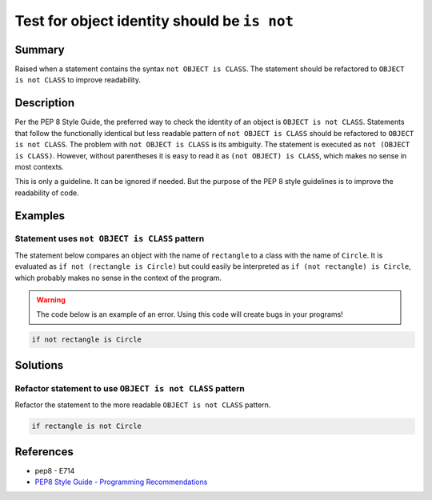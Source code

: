 Test for object identity should be ``is not``
=============================================

Summary
-------

Raised when a statement contains the syntax ``not OBJECT is CLASS``. The statement should be refactored to ``OBJECT is not CLASS`` to improve readability.

Description
-----------

Per the PEP 8 Style Guide, the preferred way to check the identity of an object is ``OBJECT is not CLASS``. Statements that follow the functionally identical but less readable pattern of ``not OBJECT is CLASS`` should be refactored to ``OBJECT is not CLASS``. The problem with ``not OBJECT is CLASS`` is its ambiguity. The statement is executed as ``not (OBJECT is CLASS)``. However, without parentheses it is easy to read it as ``(not OBJECT) is CLASS``, which makes no sense in most contexts. 

This is only a guideline. It can be ignored if needed. But the purpose of the PEP 8 style guidelines is to improve the readability of code.

Examples
----------

Statement uses ``not OBJECT is CLASS`` pattern
................................................

The statement below compares an object with the name of ``rectangle`` to a class with the name of ``Circle``. It is evaluated as ``if not (rectangle is Circle)`` but could easily be interpreted as ``if (not rectangle) is Circle``, which probably makes no sense in the context of the program. 

.. warning:: The code below is an example of an error. Using this code will create bugs in your programs!

.. code:: python

    if not rectangle is Circle

Solutions
---------

Refactor statement to use ``OBJECT is not CLASS`` pattern
.........................................................

Refactor the statement to the more readable ``OBJECT is not CLASS`` pattern.

.. code:: python

    if rectangle is not Circle
    
References
----------
- pep8 - E714
- `PEP8 Style Guide - Programming Recommendations <http://legacy.python.org/dev/peps/pep-0008/#programming-recommendations>`_
